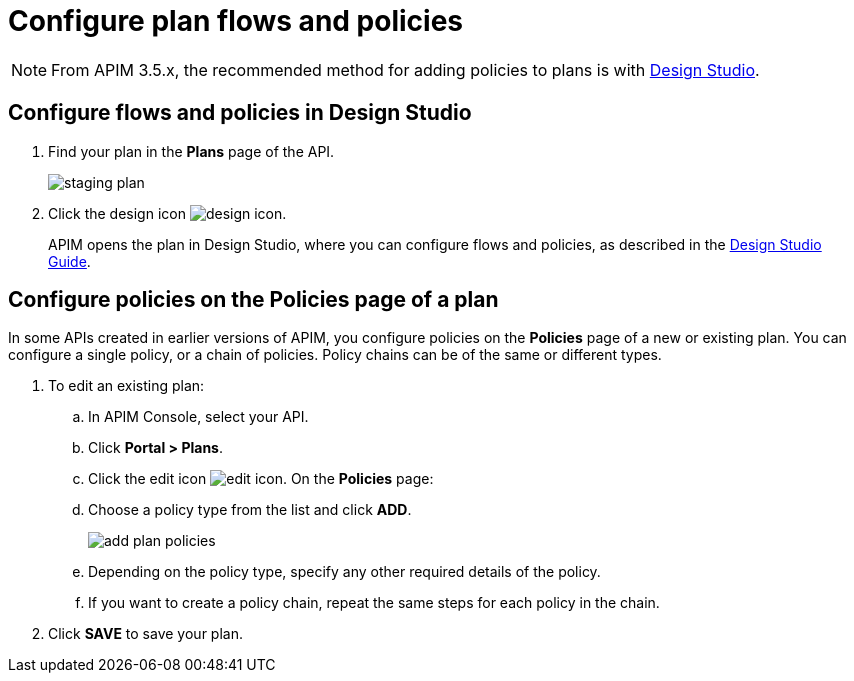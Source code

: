 = Configure plan flows and policies
:page-keywords: Gravitee.io, API Platform, API Management, API Gateway, documentation, manual, guide, reference, api, CGU, GCU

NOTE: From APIM 3.5.x, the recommended method for adding policies to plans is with link:/apim/3.x/apim_publisherguide_design_studio_create.html#flow-policies[Design Studio^].

== Configure flows and policies in Design Studio

. Find your plan in the **Plans** page of the API.
+
image::apim/3.x/api-publisher-guide/plans-subscriptions/staging-plan.png[]
. Click the design icon image:icons/design-icon.png[role="icon"].
+
APIM opens the plan in Design Studio, where you can configure flows and policies, as described in the link:/apim/3.x/apim_publisherguide_design_studio_create.html[Design Studio Guide].

== Configure policies on the Policies page of a plan

In some APIs created in earlier versions of APIM, you configure policies on the **Policies** page of a new or existing plan.
You can configure a single policy, or a chain of policies. Policy chains can be of the same or different types.

. To edit an existing plan:
  .. In APIM Console, select your API.
  .. Click **Portal > Plans**.
  .. Click the edit icon image:icons/edit-icon.png[role="icon"]. On the **Policies** page:
.. Choose a policy type from the list and click *ADD*.
+
image::apim/3.x/api-publisher-guide/plans-subscriptions/add-plan-policies.png[]
+
.. Depending on the policy type, specify any other required details of the policy.
.. If you want to create a policy chain, repeat the same steps for each policy in the chain.
. Click **SAVE** to save your plan.
